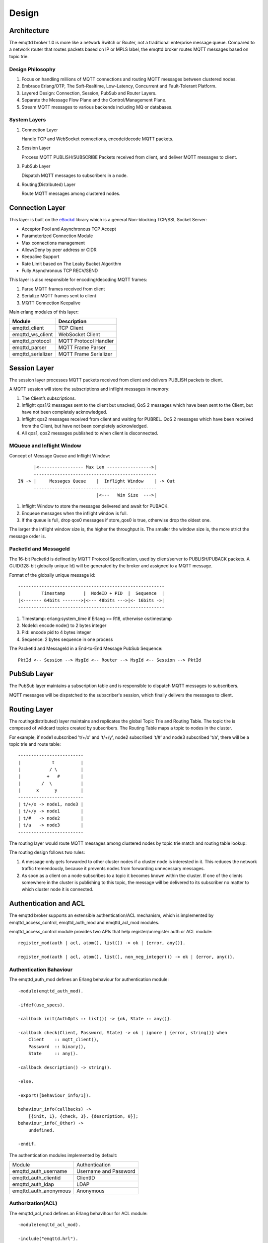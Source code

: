 
.. _design:

======
Design
======

.. _design_architecture:

------------
Architecture
------------

The emqttd broker 1.0 is more like a network Switch or Router, not a traditional enterprise message queue. Compared to a network router that routes packets based on IP or MPLS label, the emqttd broker routes MQTT messages based on topic trie.

.. image:: _static/images/concept.png

Design Philosophy
-----------------

1. Focus on handling millions of MQTT connections and routing MQTT messages between clustered nodes.

2. Embrace Erlang/OTP, The Soft-Realtime, Low-Latency, Concurrent and Fault-Tolerant Platform.

3. Layered Design: Connection, Session, PubSub and Router Layers.

4. Separate the Message Flow Plane and the Control/Management Plane.

5. Stream MQTT messages to various backends including MQ or databases.

System Layers
-------------

1. Connection Layer
   
   Handle TCP and WebSocket connections, encode/decode MQTT packets.

2. Session Layer
   
   Process MQTT PUBLISH/SUBSCRIBE Packets received from client, and deliver MQTT messages to client.
   
3. PubSub Layer
   
   Dispatch MQTT messages to subscribers in a node.

4. Routing(Distributed) Layer
   
   Route MQTT messages among clustered nodes.

----------------
Connection Layer
----------------

This layer is built on the `eSockd`_ library which is a general Non-blocking TCP/SSL Socket Server:

* Acceptor Pool and Asynchronous TCP Accept
* Parameterized Connection Module
* Max connections management
* Allow/Deny by peer address or CIDR
* Keepalive Support
* Rate Limit based on The Leaky Bucket Algorithm
* Fully Asynchronous TCP RECV/SEND

This layer is also responsible for encoding/decoding MQTT frames:

1. Parse MQTT frames received from client
2. Serialize MQTT frames sent to client
3. MQTT Connection Keepalive

Main erlang modules of this layer:

+------------------+--------------------------+
| Module           | Description              |
+==================+==========================+
| emqttd_client    | TCP Client               |
+------------------+--------------------------+
| emqttd_ws_client | WebSocket Client         |
+------------------+--------------------------+
| emqttd_protocol  | MQTT Protocol Handler    |
+------------------+--------------------------+
| emqttd_parser    | MQTT Frame Parser        |
+------------------+--------------------------+
| emqttd_serializer| MQTT Frame Serializer    |
+------------------+--------------------------+

-------------
Session Layer
-------------

The session layer processes MQTT packets received from client and delivers PUBLISH packets to client.

A MQTT session will store the subscriptions and inflight messages in memory:

1. The Client’s subscriptions.

2. Inflight qos1/2 messages sent to the client but unacked, QoS 2 messages which 
   have been sent to the Client, but have not been completely acknowledged.

3. Inflight qos2 messages received from client and waiting for PUBREL. QoS 2
   messages which have been received from the Client, but have not been
   completely acknowledged.

4. All qos1, qos2 messages published to when client is disconnected.

MQueue and Inflight Window
--------------------------

Concept of Message Queue and Inflight Window::

          |<----------------- Max Len ----------------->|
          -----------------------------------------------
    IN -> |     Messages Queue    |  Inflight Window    | -> Out
          -----------------------------------------------
                                  |<---   Win Size  --->|

1. Inflight Window to store the messages delivered and await for PUBACK.

2. Enqueue messages when the inflight window is full.

3. If the queue is full, drop qos0 messages if store_qos0 is true, otherwise drop the oldest one.

The larger the inflight window size is, the higher the throughput is. The smaller the window size is, the more strict the message order is.

PacketId and MessageId
----------------------

The 16-bit PacketId is defined by MQTT Protocol Specification, used by client/server to PUBLISH/PUBACK packets. A GUID(128-bit globally unique Id) will be generated by the broker and assigned to a MQTT message.

Format of the globally unique message id::

    --------------------------------------------------------
    |        Timestamp       |  NodeID + PID  |  Sequence  |
    |<------- 64bits ------->|<--- 48bits --->|<- 16bits ->|
    --------------------------------------------------------

1. Timestamp: erlang:system_time if Erlang >= R18, otherwise os:timestamp
2. NodeId:    encode node() to 2 bytes integer
3. Pid:       encode pid to 4 bytes integer
4. Sequence:  2 bytes sequence in one process

The PacketId and MessageId in a End-to-End Message PubSub Sequence::

    PktId <-- Session --> MsgId <-- Router --> MsgId <-- Session --> PktId

------------
PubSub Layer
------------

The PubSub layer maintains a subscription table and is responsible to dispatch MQTT messages to subscribers.

.. image:: _static/images/dispatch.png

MQTT messages will be dispatched to the subscriber's session, which finally delivers the messages to client.

-------------
Routing Layer
-------------

The routing(distributed) layer maintains and replicates the global Topic Trie and Routing Table. The topic tire is composed of wildcard topics created by subscribers. The Routing Table maps a topic to nodes in the cluster.

For example, if node1 subscribed 't/+/x' and 't/+/y', node2 subscribed 't/#' and node3 subscribed 't/a', there will be a topic trie and route table::

    -------------------------
    |            t          |
    |           / \         |
    |          +   #        |
    |        /  \           |
    |      x      y         |
    -------------------------
    | t/+/x -> node1, node3 |
    | t/+/y -> node1        |
    | t/#   -> node2        |
    | t/a   -> node3        |
    -------------------------

The routing layer would route MQTT messages among clustered nodes by topic trie match and routing table lookup:

.. image:: _static/images/route.png

The routing design follows two rules:

1. A message only gets forwarded to other cluster nodes if a cluster node is interested in it. This reduces the network traffic tremendously, because it prevents nodes from forwarding unnecessary messages.

2. As soon as a client on a node subscribes to a topic it becomes known within the cluster. If one of the clients somewhere in the cluster is publishing to this topic, the message will be delivered to its subscriber no matter to which cluster node it is connected.

.. _design_auth_acl:

----------------------
Authentication and ACL
----------------------

The emqttd broker supports an extensible authentication/ACL mechanism, which is implemented by emqttd_access_control, emqttd_auth_mod and emqttd_acl_mod modules.

emqttd_access_control module provides two APIs that help register/unregister auth or ACL module::

    register_mod(auth | acl, atom(), list()) -> ok | {error, any()}.

    register_mod(auth | acl, atom(), list(), non_neg_integer()) -> ok | {error, any()}.

Authentication Bahaviour
-------------------------

The emqttd_auth_mod defines an Erlang behaviour for authentication module::

    -module(emqttd_auth_mod).

    -ifdef(use_specs).

    -callback init(AuthOpts :: list()) -> {ok, State :: any()}.

    -callback check(Client, Password, State) -> ok | ignore | {error, string()} when
        Client    :: mqtt_client(),
        Password  :: binary(),
        State     :: any().

    -callback description() -> string().

    -else.

    -export([behaviour_info/1]).

    behaviour_info(callbacks) ->
        [{init, 1}, {check, 3}, {description, 0}];
    behaviour_info(_Other) ->
        undefined.

    -endif.

The authentication modules implemented by default:

+-----------------------+--------------------------------+
| Module                | Authentication                 |
+-----------------------+--------------------------------+
| emqttd_auth_username  | Username and Password          |
+-----------------------+--------------------------------+
| emqttd_auth_clientid  | ClientID                       |
+-----------------------+--------------------------------+
| emqttd_auth_ldap      | LDAP                           |
+-----------------------+--------------------------------+
| emqttd_auth_anonymous | Anonymous                      |
+-----------------------+--------------------------------+

Authorization(ACL)
------------------

The emqttd_acl_mod defines an Erlang behavihour for ACL module::

    -module(emqttd_acl_mod).

    -include("emqttd.hrl").

    -ifdef(use_specs).

    -callback init(AclOpts :: list()) -> {ok, State :: any()}.

    -callback check_acl({Client, PubSub, Topic}, State :: any()) -> allow | deny | ignore when
        Client   :: mqtt_client(),
        PubSub   :: pubsub(),
        Topic    :: binary().

    -callback reload_acl(State :: any()) -> ok | {error, any()}.

    -callback description() -> string().

    -else.

    -export([behaviour_info/1]).

    behaviour_info(callbacks) ->
        [{init, 1}, {check_acl, 2}, {reload_acl, 1}, {description, 0}];
    behaviour_info(_Other) ->
        undefined.

    -endif.

emqttd_acl_internal implements the default ACL based on etc/acl.config file::

    %%%-----------------------------------------------------------------------------
    %%%
    %%% -type who() :: all | binary() |
    %%%                {ipaddr, esockd_access:cidr()} |
    %%%                {client, binary()} |
    %%%                {user, binary()}.
    %%%
    %%% -type access() :: subscribe | publish | pubsub.
    %%%
    %%% -type topic() :: binary().
    %%%
    %%% -type rule() :: {allow, all} |
    %%%                 {allow, who(), access(), list(topic())} |
    %%%                 {deny, all} |
    %%%                 {deny, who(), access(), list(topic())}.
    %%%
    %%%-----------------------------------------------------------------------------

    {allow, {user, "dashboard"}, subscribe, ["$SYS/#"]}.

    {allow, {ipaddr, "127.0.0.1"}, pubsub, ["$SYS/#", "#"]}.

    {deny, all, subscribe, ["$SYS/#", {eq, "#"}]}.

    {allow, all}.

.. _design_hook:

------------
Hooks Design
------------

The emqttd broker implements a simple but powerful hooks mechanism to help users develop plugin. The broker would run the hooks when a client is connected/disconnected, a topic is subscribed/unsubscribed or a MQTT message is published/delivered/acked.

Hooks defined by the emqttd 1.0 broker:

+------------------------+------------------------------------------------------+
| Hook                   | Description                                          |
+========================+======================================================+
| client.connected       | Run when client connected to the broker successfully |
+------------------------+------------------------------------------------------+
| client.subscribe       | Run before client subscribes topics                  |
+------------------------+------------------------------------------------------+
| client.subscribe.after | Run After client subscribed topics                   |
+------------------------+------------------------------------------------------+
| client.unsubscribe     | Run when client unsubscribes topics                  |
+------------------------+------------------------------------------------------+
| message.publish        | Run when a MQTT message is published                 |
+------------------------+------------------------------------------------------+
| message.delivered      | Run when a MQTT message is delivered                 |
+------------------------+------------------------------------------------------+
| message.acked          | Run when a MQTT message is acked                     |
+------------------------+------------------------------------------------------+
| client.disconnected    | Run when client disconnected from broker             |
+------------------------+------------------------------------------------------+

The emqttd broker uses the `Chain-of-responsibility_pattern`_ to implement hook mechanism. The callback functions registered to hook will be executed one by one::

                     --------  ok | {ok, NewAcc}   --------  ok | {ok, NewAcc}   --------
     (Args, Acc) --> | Fun1 | -------------------> | Fun2 | -------------------> | Fun3 | --> {ok, Acc} | {stop, Acc}
                     --------                      --------                      --------
                        |                             |                             |
                   stop | {stop, NewAcc}         stop | {stop, NewAcc}         stop | {stop, NewAcc}

The callback function for a hook should return:

+-----------------+------------------------+
| Return          | Description            |
+=================+========================+
| ok              | Continue               |
+-----------------+------------------------+
| {ok, NewAcc}    | Return Acc and Continue|
+-----------------+------------------------+
| stop            | Break                  |
+-----------------+------------------------+
| {stop, NewAcc}  | Return Acc and Break   |
+-----------------+------------------------+

The input arguments for a callback function are depending on the types of hook. Clone the `emqttd_plugin_template`_ project to check the argument in detail.

Hook Implementation
-------------------

The hook APIs defined in emqttd module:

.. code:: erlang

    -module(emqttd).

    %% Hooks API
    -export([hook/4, hook/3, unhook/2, run_hooks/3]).
    hook(Hook :: atom(), Callback :: function(), InitArgs :: list(any())) -> ok | {error, any()}.

    hook(Hook :: atom(), Callback :: function(), InitArgs :: list(any()), Priority :: integer()) -> ok | {error, any()}.

    unhook(Hook :: atom(), Callback :: function()) -> ok | {error, any()}.

    run_hooks(Hook :: atom(), Args :: list(any()), Acc :: any()) -> {ok | stop, any()}.

And implemented in emqttd_hook module:

.. code:: erlang

    -module(emqttd_hook).

    %% Hooks API
    -export([add/3, add/4, delete/2, run/3, lookup/1]).

    add(HookPoint :: atom(), Callback :: function(), InitArgs :: list(any())) -> ok.

    add(HookPoint :: atom(), Callback :: function(), InitArgs :: list(any()), Priority :: integer()) -> ok.

    delete(HookPoint :: atom(), Callback :: function()) -> ok.

    run(HookPoint :: atom(), Args :: list(any()), Acc :: any()) -> any().

    lookup(HookPoint :: atom()) -> [#callback{}].

Hook Usage
----------

The `emqttd_plugin_template`_ project provides the examples for hook usage:

.. code:: erlang

    -module(emqttd_plugin_template).

    -export([load/1, unload/0]).
    
    -export([on_message_publish/2, on_message_delivered/3, on_message_acked/3]).

    load(Env) ->
        emqttd:hook('message.publish', fun ?MODULE:on_message_publish/2, [Env]),
        emqttd:hook('message.delivered', fun ?MODULE:on_message_delivered/3, [Env]),
        emqttd:hook('message.acked', fun ?MODULE:on_message_acked/3, [Env]).

    on_message_publish(Message, _Env) ->
        io:format("publish ~s~n", [emqttd_message:format(Message)]),
        {ok, Message}.

    on_message_delivered(ClientId, Message, _Env) ->
        io:format("delivered to client ~s: ~s~n", [ClientId, emqttd_message:format(Message)]),
        {ok, Message}.

    on_message_acked(ClientId, Message, _Env) ->
        io:format("client ~s acked: ~s~n", [ClientId, emqttd_message:format(Message)]),
        {ok, Message}.

    unload() ->
        emqttd:unhook('message.publish', fun ?MODULE:on_message_publish/2),
        emqttd:unhook('message.acked', fun ?MODULE:on_message_acked/3),
        emqttd:unhook('message.delivered', fun ?MODULE:on_message_delivered/3).

.. _design_plugin:

-------------
Plugin Design
-------------

Plugin is a normal erlang application that can be started/stopped dynamically by a running emqttd broker.

emqttd_plugins Module
---------------------

The plugin mechanism is implemented by emqttd_plugins module::

    -module(emqttd_plugins).

    -export([load/1, unload/1]).

    %% @doc Load a Plugin
    load(PluginName :: atom()) -> ok | {error, any()}.

    %% @doc UnLoad a Plugin
    unload(PluginName :: atom()) -> ok | {error, any()}.

Load a Plugin
-------------

Use './bin/emqttd_ctl' CLI to load/unload a plugin::

    ./bin/emqttd_ctl plugins load emqttd_plugin_redis

    ./bin/emqttd_ctl plugins unload emqttd_plugin_redis

Plugin Template
---------------

http://github.com/emqtt/emqttd_plugin_template

.. _eSockd: https://github.com/emqtt/esockd
.. _Chain-of-responsibility_pattern: https://en.wikipedia.org/wiki/Chain-of-responsibility_pattern
.. _emqttd_plugin_template: https://github.com/emqtt/emqttd_plugin_template/blob/master/src/emqttd_plugin_template.erl

